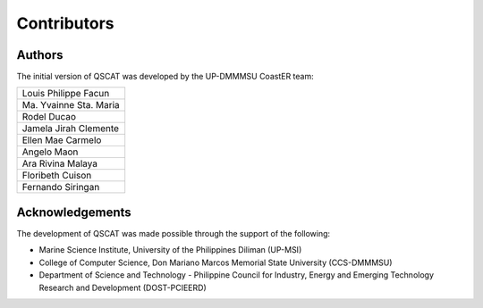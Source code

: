 ************
Contributors
************

Authors
=======

The initial version of QSCAT was developed by the UP-DMMMSU CoastER team:

.. csv-table::
   :widths: auto    

   "Louis Philippe Facun"
   "Ma. Yvainne Sta. Maria"
   "Rodel Ducao"
   "Jamela Jirah Clemente"
   "Ellen Mae Carmelo"
   "Angelo Maon"
   "Ara Rivina Malaya"
   "Floribeth Cuison"
   "Fernando Siringan"

Acknowledgements
================

The development of QSCAT was made possible through the support of the following:

- Marine Science Institute, University of the Philippines Diliman (UP-MSI)
- College of Computer Science, Don Mariano Marcos Memorial State University (CCS-DMMMSU)
- Department of Science and Technology - Philippine Council for Industry, Energy and Emerging Technology Research and Development (DOST-PCIEERD)